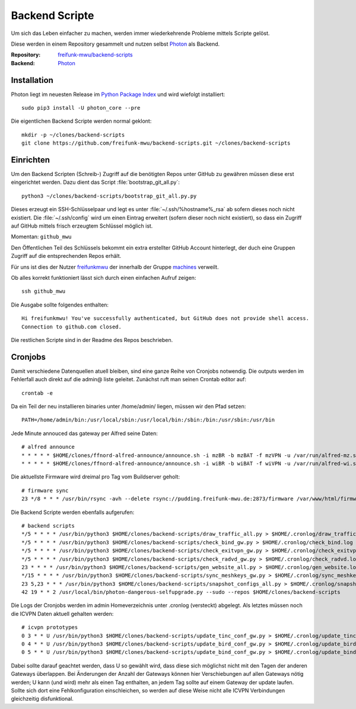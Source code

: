 .. _scripts:

Backend Scripte
===============

Um sich das Leben einfacher zu machen, werden immer wiederkehrende Probleme mittels Scripte gelöst.

Diese werden in einem Repository gesammelt und nutzen selbst Photon_ als Backend.

:Repository: `freifunk-mwu/backend-scripts <https://github.com/freifunk-mwu/backend-scripts>`_
:Backend: `Photon <https://github.com/spookey/photon>`_

Installation
------------

Photon liegt im neuesten Release im `Python Package Index <https://pypi.python.org/pypi/photon_core/>`_ und wird wiefolgt installiert::

    sudo pip3 install -U photon_core --pre

Die eigentlichen Backend Scripte werden normal geklont::

    mkdir -p ~/clones/backend-scripts
    git clone https://github.com/freifunk-mwu/backend-scripts.git ~/clones/backend-scripts

Einrichten
----------

Um den Backend Scripten (Schreib-) Zugriff auf die benötigten Repos unter GitHub zu gewähren müssen diese erst eingerichtet werden. Dazu dient das Script :file:`bootstrap_git_all.py`::

    python3 ~/clones/backend-scripts/bootstrap_git_all.py.py

Dieses erzeugt ein SSH-Schlüsselpaar und legt es unter :file:`~/.ssh/%hostname%_rsa` ab sofern dieses noch nicht existiert. Die :file:`~/.ssh/config` wird um einen Eintrag erweitert (sofern dieser noch nicht existiert), so dass ein Zugriff auf GitHub mittels frisch erzeugtem Schlüssel möglich ist.

Momentan: ``github_mwu``

Den Öffentlichen Teil des Schlüssels bekommt ein extra erstellter GitHub Account hinterlegt, der duch eine Gruppen Zugriff auf die entsprechenden Repos erhält.

Für uns ist dies der Nutzer `freifunkmwu <https://github.com/freifunkmwu>`_ der innerhalb der Gruppe `machines <https://github.com/orgs/freifunk-mwu/teams/machines>`_ verweilt.

Ob alles korrekt funktioniert lässt sich durch einen einfachen Aufruf zeigen::

    ssh github_mwu

Die Ausgabe sollte folgendes enthalten::

    Hi freifunkmwu! You've successfully authenticated, but GitHub does not provide shell access.
    Connection to github.com closed.

Die restlichen Scripte sind in der Readme des Repos beschrieben.


Cronjobs
---------

Damit verschiedene Datenquellen atuell bleiben, sind eine ganze Reihe von Cronjobs notwendig. Die outputs werden im Fehlerfall auch direkt auf die admin@ liste geleitet.
Zunächst ruft man seinen Crontab editor auf::

 crontab -e

Da ein Teil der neu installieren binaries unter /home/admin/ liegen, müssen wir den Pfad setzen::

    PATH=/home/admin/bin:/usr/local/sbin:/usr/local/bin:/sbin:/bin:/usr/sbin:/usr/bin

Jede Minute annouced das gateway per Alfred seine Daten::

    # alfred announce
    * * * * * $HOME/clones/ffnord-alfred-announce/announce.sh -i mzBR -b mzBAT -f mzVPN -u /var/run/alfred-mz.sock -s ffmz > /dev/null 2>&1
    * * * * * $HOME/clones/ffnord-alfred-announce/announce.sh -i wiBR -b wiBAT -f wiVPN -u /var/run/alfred-wi.sock -s ffwi > /dev/null 2>&1

Die aktuellste Firmware wird dreimal pro Tag vom Buildserver geholt::

    # firmware sync
    23 */8 * * * /usr/bin/rsync -avh --delete rsync://pudding.freifunk-mwu.de:2873/firmware /var/www/html/firmware > $HOME/.cronlog/firmware_rsync.log 2>&1

Die Backend Scripte werden ebenfalls aufgerufen::

    # backend scripts
    */5 * * * * /usr/bin/python3 $HOME/clones/backend-scripts/draw_traffic_all.py > $HOME/.cronlog/draw_traffic.log
    */5 * * * * /usr/bin/python3 $HOME/clones/backend-scripts/check_bind_gw.py > $HOME/.cronlog/check_bind.log
    */5 * * * * /usr/bin/python3 $HOME/clones/backend-scripts/check_exitvpn_gw.py > $HOME/.cronlog/check_exitvpn.log
    */5 * * * * /usr/bin/python3 $HOME/clones/backend-scripts/check_radvd_gw.py > $HOME/.cronlog/check_radvd.log
    23 * * * * /usr/bin/python3 $HOME/clones/backend-scripts/gen_website_all.py > $HOME/.cronlog/gen_website.log
    */15 * * * * /usr/bin/python3 $HOME/clones/backend-scripts/sync_meshkeys_gw.py > $HOME/.cronlog/sync_meshkeys.log
    23 5,23 * * * /usr/bin/python3 $HOME/clones/backend-scripts/snapshot_configs_all.py > $HOME/.cronlog/snapshot_configs.log
    42 19 * * 2 /usr/local/bin/photon-dangerous-selfupgrade.py --sudo --repos $HOME/clones/backend-scripts

Die Logs der Cronjobs werden im admin Homeverzeichnis unter .cronlog (versteckt) abgelegt.
Als letztes müssen noch die ICVPN Daten aktuell gehalten werden::
 
    # icvpn prototypes
    0 3 * * U /usr/bin/python3 $HOME/clones/backend-scripts/update_tinc_conf_gw.py > $HOME/.cronlog/update_tinc_conf.log
    0 4 * * U /usr/bin/python3 $HOME/clones/backend-scripts/update_bird_conf_gw.py > $HOME/.cronlog/update_bird_conf.log
    0 5 * * U /usr/bin/python3 $HOME/clones/backend-scripts/update_bind_conf_gw.py > $HOME/.cronlog/update_bind_conf.log

Dabei sollte darauf geachtet werden, dass U so gewählt wird, dass diese sich möglichst nicht mit den Tagen der anderen Gateways überlappen. Bei Änderungen der Anzahl der Gateways können hier Verschiebungen auf allen Gateways nötig werden; U kann (und wird) mehr als einen Tag enthalten, an jedem Tag sollte auf einem Gateway der update laufen. Sollte sich dort eine Fehlkonfiguration einschleichen, so werden auf diese Weise nicht alle ICVPN Verbindungen gleichzeitig disfunktional.
